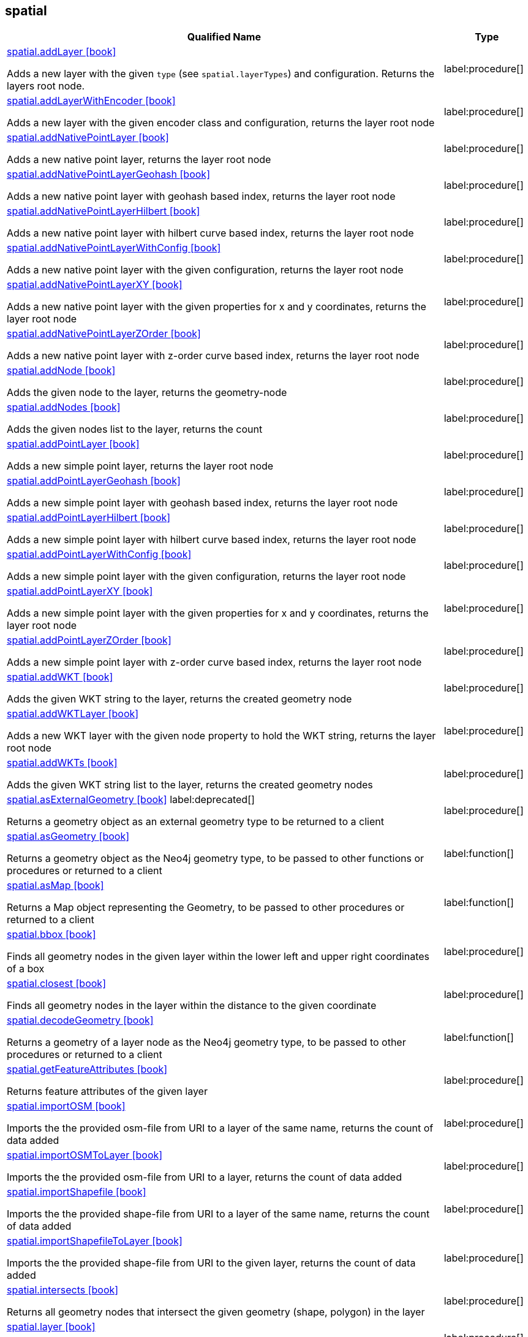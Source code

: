 // This file is generated by DocGeneratorTest, do not edit it manually
== spatial

[.procedures,opts=header,cols='5a,1a']
|===
|Qualified Name |Type
|xref:api/spatial/spatial.addLayer.adoc[spatial.addLayer icon:book[]]

Adds a new layer with the given `type` (see `spatial.layerTypes`) and configuration. Returns the layers root node.
|label:procedure[]
|xref:api/spatial/spatial.addLayerWithEncoder.adoc[spatial.addLayerWithEncoder icon:book[]]

Adds a new layer with the given encoder class and configuration, returns the layer root node
|label:procedure[]
|xref:api/spatial/spatial.addNativePointLayer.adoc[spatial.addNativePointLayer icon:book[]]

Adds a new native point layer, returns the layer root node
|label:procedure[]
|xref:api/spatial/spatial.addNativePointLayerGeohash.adoc[spatial.addNativePointLayerGeohash icon:book[]]

Adds a new native point layer with geohash based index, returns the layer root node
|label:procedure[]
|xref:api/spatial/spatial.addNativePointLayerHilbert.adoc[spatial.addNativePointLayerHilbert icon:book[]]

Adds a new native point layer with hilbert curve based index, returns the layer root node
|label:procedure[]
|xref:api/spatial/spatial.addNativePointLayerWithConfig.adoc[spatial.addNativePointLayerWithConfig icon:book[]]

Adds a new native point layer with the given configuration, returns the layer root node
|label:procedure[]
|xref:api/spatial/spatial.addNativePointLayerXY.adoc[spatial.addNativePointLayerXY icon:book[]]

Adds a new native point layer with the given properties for x and y coordinates, returns the layer root node
|label:procedure[]
|xref:api/spatial/spatial.addNativePointLayerZOrder.adoc[spatial.addNativePointLayerZOrder icon:book[]]

Adds a new native point layer with z-order curve based index, returns the layer root node
|label:procedure[]
|xref:api/spatial/spatial.addNode.adoc[spatial.addNode icon:book[]]

Adds the given node to the layer, returns the geometry-node
|label:procedure[]
|xref:api/spatial/spatial.addNodes.adoc[spatial.addNodes icon:book[]]

Adds the given nodes list to the layer, returns the count
|label:procedure[]
|xref:api/spatial/spatial.addPointLayer.adoc[spatial.addPointLayer icon:book[]]

Adds a new simple point layer, returns the layer root node
|label:procedure[]
|xref:api/spatial/spatial.addPointLayerGeohash.adoc[spatial.addPointLayerGeohash icon:book[]]

Adds a new simple point layer with geohash based index, returns the layer root node
|label:procedure[]
|xref:api/spatial/spatial.addPointLayerHilbert.adoc[spatial.addPointLayerHilbert icon:book[]]

Adds a new simple point layer with hilbert curve based index, returns the layer root node
|label:procedure[]
|xref:api/spatial/spatial.addPointLayerWithConfig.adoc[spatial.addPointLayerWithConfig icon:book[]]

Adds a new simple point layer with the given configuration, returns the layer root node
|label:procedure[]
|xref:api/spatial/spatial.addPointLayerXY.adoc[spatial.addPointLayerXY icon:book[]]

Adds a new simple point layer with the given properties for x and y coordinates, returns the layer root node
|label:procedure[]
|xref:api/spatial/spatial.addPointLayerZOrder.adoc[spatial.addPointLayerZOrder icon:book[]]

Adds a new simple point layer with z-order curve based index, returns the layer root node
|label:procedure[]
|xref:api/spatial/spatial.addWKT.adoc[spatial.addWKT icon:book[]]

Adds the given WKT string to the layer, returns the created geometry node
|label:procedure[]
|xref:api/spatial/spatial.addWKTLayer.adoc[spatial.addWKTLayer icon:book[]]

Adds a new WKT layer with the given node property to hold the WKT string, returns the layer root node
|label:procedure[]
|xref:api/spatial/spatial.addWKTs.adoc[spatial.addWKTs icon:book[]]

Adds the given WKT string list to the layer, returns the created geometry nodes
|label:procedure[]
|xref:api/spatial/spatial.asExternalGeometry.adoc[spatial.asExternalGeometry icon:book[]] label:deprecated[]

Returns a geometry object as an external geometry type to be returned to a client
|label:procedure[]
|xref:api/spatial/spatial.asGeometry.adoc[spatial.asGeometry icon:book[]]

Returns a geometry object as the Neo4j geometry type, to be passed to other functions or procedures or returned to a client
|label:function[]
|xref:api/spatial/spatial.asMap.adoc[spatial.asMap icon:book[]]

Returns a Map object representing the Geometry, to be passed to other procedures or returned to a client
|label:function[]
|xref:api/spatial/spatial.bbox.adoc[spatial.bbox icon:book[]]

Finds all geometry nodes in the given layer within the lower left and upper right coordinates of a box
|label:procedure[]
|xref:api/spatial/spatial.closest.adoc[spatial.closest icon:book[]]

Finds all geometry nodes in the layer within the distance to the given coordinate
|label:procedure[]
|xref:api/spatial/spatial.decodeGeometry.adoc[spatial.decodeGeometry icon:book[]]

Returns a geometry of a layer node as the Neo4j geometry type, to be passed to other procedures or returned to a client
|label:function[]
|xref:api/spatial/spatial.getFeatureAttributes.adoc[spatial.getFeatureAttributes icon:book[]]

Returns feature attributes of the given layer
|label:procedure[]
|xref:api/spatial/spatial.importOSM.adoc[spatial.importOSM icon:book[]]

Imports the the provided osm-file from URI to a layer of the same name, returns the count of data added
|label:procedure[]
|xref:api/spatial/spatial.importOSMToLayer.adoc[spatial.importOSMToLayer icon:book[]]

Imports the the provided osm-file from URI to a layer, returns the count of data added
|label:procedure[]
|xref:api/spatial/spatial.importShapefile.adoc[spatial.importShapefile icon:book[]]

Imports the the provided shape-file from URI to a layer of the same name, returns the count of data added
|label:procedure[]
|xref:api/spatial/spatial.importShapefileToLayer.adoc[spatial.importShapefileToLayer icon:book[]]

Imports the the provided shape-file from URI to the given layer, returns the count of data added
|label:procedure[]
|xref:api/spatial/spatial.intersects.adoc[spatial.intersects icon:book[]]

Returns all geometry nodes that intersect the given geometry (shape, polygon) in the layer
|label:procedure[]
|xref:api/spatial/spatial.layer.adoc[spatial.layer icon:book[]]

Returns the layer root node for the given layer `name`
|label:procedure[]
|xref:api/spatial/spatial.layerTypes.adoc[spatial.layerTypes icon:book[]]

Returns the different registered layer types
|label:procedure[]
|xref:api/spatial/spatial.layers.adoc[spatial.layers icon:book[]]

Returns name, and details for all layers
|label:procedure[]
|xref:api/spatial/spatial.neo4jGeometryToWkt.adoc[spatial.neo4jGeometryToWkt icon:book[]]

Converts a point or point array to WKT
|label:function[]
|xref:api/spatial/spatial.procedures.adoc[spatial.procedures icon:book[]]

Lists all spatial procedures with name and signature
|label:procedure[]
|xref:api/spatial/spatial.removeLayer.adoc[spatial.removeLayer icon:book[]]

Removes the given layer
|label:procedure[]
|xref:api/spatial/spatial.removeNode.adoc[spatial.removeNode icon:book[]]

Removes the given node from the layer, returns the geometry-node
|label:procedure[]
|xref:api/spatial/spatial.removeNodes.adoc[spatial.removeNodes icon:book[]]

Removes the given nodes from the layer, returns the count of nodes removed
|label:procedure[]
|xref:api/spatial/spatial.setFeatureAttributes.adoc[spatial.setFeatureAttributes icon:book[]]

Sets the feature attributes of the given layer
|label:procedure[]
|xref:api/spatial/spatial.upgrade.adoc[spatial.upgrade icon:book[]]

Upgrades an older spatial data model and returns a list of layers upgraded
|label:procedure[]
|xref:api/spatial/spatial.withinDistance.adoc[spatial.withinDistance icon:book[]]

Returns all geometry nodes and their ordered distance in the layer within the distance to the given coordinate
|label:procedure[]
|xref:api/spatial/spatial.wktToGeoJson.adoc[spatial.wktToGeoJson icon:book[]]

Converts a WKT to GeoJson structure
|label:function[]
|===

== spatial.addNode

[.procedures,opts=header,cols='5a,1a']
|===
|Qualified Name |Type
|xref:api/spatial.addNode/spatial.addNode.byId.adoc[spatial.addNode.byId icon:book[]]

Adds the given node to the layer, returns the geometry-node
|label:procedure[]
|===

== spatial.addNodes

[.procedures,opts=header,cols='5a,1a']
|===
|Qualified Name |Type
|xref:api/spatial.addNodes/spatial.addNodes.byId.adoc[spatial.addNodes.byId icon:book[]]

Adds the given nodes list to the layer, returns the count
|label:procedure[]
|===

== spatial.removeNode

[.procedures,opts=header,cols='5a,1a']
|===
|Qualified Name |Type
|xref:api/spatial.removeNode/spatial.removeNode.byId.adoc[spatial.removeNode.byId icon:book[]]

Removes the given node from the layer, returns the geometry-node
|label:procedure[]
|===

== spatial.removeNodes

[.procedures,opts=header,cols='5a,1a']
|===
|Qualified Name |Type
|xref:api/spatial.removeNodes/spatial.removeNodes.byId.adoc[spatial.removeNodes.byId icon:book[]]

Removes the given nodes from the layer, returns the count of nodes removed
|label:procedure[]
|===


